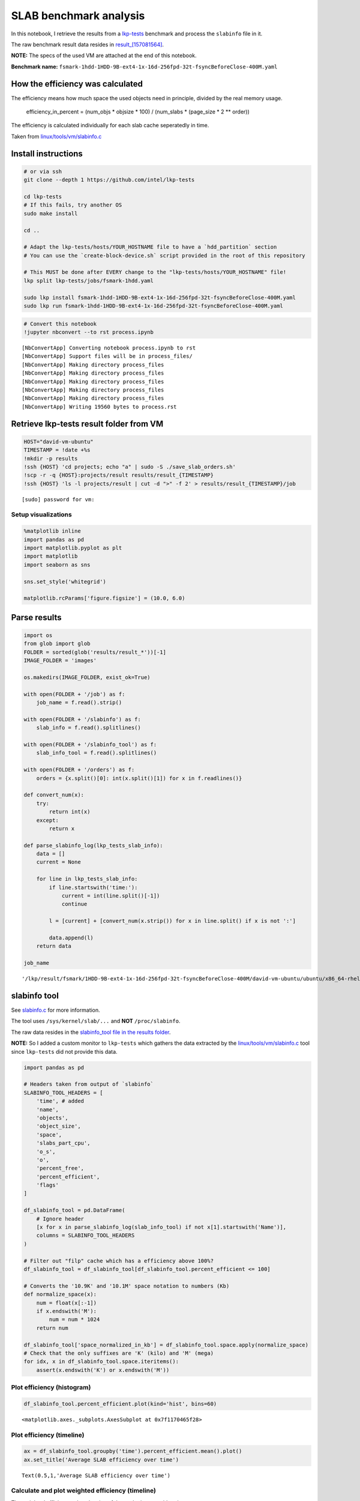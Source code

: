 
SLAB benchmark analysis
=======================

In this notebook, I retrieve the results from a
`lkp-tests <https://github.com/intel/lkp-tests>`__ benchmark and process
the ``slabinfo`` file in it.

The raw benchmark result data resides in
`result\_[157081564] <results/result_%5B1570815643%5D/>`__.

**NOTE:** The specs of the used VM are attached at the end of this
notebook.

**Benchmark name:**
``fsmark-1hdd-1HDD-9B-ext4-1x-16d-256fpd-32t-fsyncBeforeClose-400M.yaml``

How the efficiency was calculated
---------------------------------

The efficiency means how much space the used objects need in principle,
divided by the real memory usage.

    efficiency\_in\_percent = (num\_objs \* objsize \* 100) /
    (num\_slabs \* (page\_size \* 2 \*\* order))

The efficiency is calculated individually for each slab cache
seperatedly in time.

Taken from
`linux/tools/vm/slabinfo.c <https://github.com/torvalds/linux/blob/8a8c600de5dc1d9a7f4b83269fddc80ebd3dd045/tools/vm/slabinfo.c#L644>`__

Install instructions
--------------------

.. code:: bash

    # or via ssh
    git clone --depth 1 https://github.com/intel/lkp-tests

    cd lkp-tests
    # If this fails, try another OS
    sudo make install

    cd ..

    # Adapt the lkp-tests/hosts/YOUR_HOSTNAME file to have a `hdd_partition` section
    # You can use the `create-block-device.sh` script provided in the root of this repository 

    # This MUST be done after EVERY change to the "lkp-tests/hosts/YOUR_HOSTNAME" file!
    lkp split lkp-tests/jobs/fsmark-1hdd.yaml

    sudo lkp install fsmark-1hdd-1HDD-9B-ext4-1x-16d-256fpd-32t-fsyncBeforeClose-400M.yaml
    sudo lkp run fsmark-1hdd-1HDD-9B-ext4-1x-16d-256fpd-32t-fsyncBeforeClose-400M.yaml

.. code:: ipython3

    # Convert this notebook
    !jupyter nbconvert --to rst process.ipynb


.. parsed-literal::

    [NbConvertApp] Converting notebook process.ipynb to rst
    [NbConvertApp] Support files will be in process_files/
    [NbConvertApp] Making directory process_files
    [NbConvertApp] Making directory process_files
    [NbConvertApp] Making directory process_files
    [NbConvertApp] Making directory process_files
    [NbConvertApp] Making directory process_files
    [NbConvertApp] Writing 19560 bytes to process.rst


Retrieve lkp-tests result folder from VM
----------------------------------------

.. code:: ipython3

    HOST="david-vm-ubuntu"
    TIMESTAMP = !date +%s
    !mkdir -p results
    !ssh {HOST} 'cd projects; echo "a" | sudo -S ./save_slab_orders.sh'
    !scp -r -q {HOST}:projects/result results/result_{TIMESTAMP}
    !ssh {HOST} 'ls -l projects/result | cut -d ">" -f 2' > results/result_{TIMESTAMP}/job


.. parsed-literal::

    [sudo] password for vm: 

Setup visualizations
~~~~~~~~~~~~~~~~~~~~

.. code:: ipython3

    %matplotlib inline
    import pandas as pd
    import matplotlib.pyplot as plt
    import matplotlib
    import seaborn as sns
    
    sns.set_style('whitegrid')
    
    matplotlib.rcParams['figure.figsize'] = (10.0, 6.0)

Parse results
-------------

.. code:: ipython3

    import os
    from glob import glob
    FOLDER = sorted(glob('results/result_*'))[-1]
    IMAGE_FOLDER = 'images'
    
    os.makedirs(IMAGE_FOLDER, exist_ok=True)
    
    with open(FOLDER + '/job') as f:
        job_name = f.read().strip()
    
    with open(FOLDER + '/slabinfo') as f:
        slab_info = f.read().splitlines()
    
    with open(FOLDER + '/slabinfo_tool') as f:
        slab_info_tool = f.read().splitlines()
    
    with open(FOLDER + '/orders') as f:
        orders = {x.split()[0]: int(x.split()[1]) for x in f.readlines()}
    
    def convert_num(x):
        try:
            return int(x)
        except:
            return x
    
    def parse_slabinfo_log(lkp_tests_slab_info):
        data = []
        current = None
        
        for line in lkp_tests_slab_info:
            if line.startswith('time:'):
                current = int(line.split()[-1])
                continue
    
            l = [current] + [convert_num(x.strip()) for x in line.split() if x is not ':']
    
            data.append(l)
        return data
    
    job_name




.. parsed-literal::

    '/lkp/result/fsmark/1HDD-9B-ext4-1x-16d-256fpd-32t-fsyncBeforeClose-400M/david-vm-ubuntu/ubuntu/x86_64-rhel-7.6/gcc-7/5.0.0-31-generic/13'



slabinfo tool
-------------

See
`slabinfo.c <https://github.com/torvalds/linux/blob/8a8c600de5dc1d9a7f4b83269fddc80ebd3dd045/tools/vm/slabinfo.c>`__
for more information.

The tool uses ``/sys/kernel/slab/...`` and **NOT** ``/proc/slabinfo``.

The raw data resides in the `slabinfo\_tool file in the results
folder <https://raw.githubusercontent.com/davidgengenbach/linux-slab-efficiency-analysis/master/results/result_%5B1570815643%5D/slabinfo_tool>`__.

**NOTE:** So I added a custom monitor to ``lkp-tests`` which gathers the
data extracted by the
`linux/tools/vm/slabinfo.c <https://github.com/torvalds/linux/blob/8a8c600de5dc1d9a7f4b83269fddc80ebd3dd045/tools/vm/slabinfo.c>`__
tool since ``lkp-tests`` did not provide this data.

.. code:: ipython3

    import pandas as pd
    
    # Headers taken from output of `slabinfo`
    SLABINFO_TOOL_HEADERS = [
        'time', # added
        'name',
        'objects',
        'object_size',
        'space',
        'slabs_part_cpu',
        'o_s',
        'o',
        'percent_free',
        'percent_efficient',
        'flags'
    ]
    
    df_slabinfo_tool = pd.DataFrame(
        # Ignore header
        [x for x in parse_slabinfo_log(slab_info_tool) if not x[1].startswith('Name')],
        columns = SLABINFO_TOOL_HEADERS
    )
    
    # Filter out "filp" cache which has a efficiency above 100%?
    df_slabinfo_tool = df_slabinfo_tool[df_slabinfo_tool.percent_efficient <= 100]
    
    # Converts the '10.9K' and '10.1M' space notation to numbers (Kb)
    def normalize_space(x):
        num = float(x[:-1])
        if x.endswith('M'):
            num = num * 1024
        return num
    
    df_slabinfo_tool['space_normalized_in_kb'] = df_slabinfo_tool.space.apply(normalize_space)
    # Check that the only suffixes are 'K' (kilo) and 'M' (mega)
    for idx, x in df_slabinfo_tool.space.iteritems():
        assert(x.endswith('K') or x.endswith('M'))

Plot efficiency (histogram)
~~~~~~~~~~~~~~~~~~~~~~~~~~~

.. code:: ipython3

    df_slabinfo_tool.percent_efficient.plot(kind='hist', bins=60)




.. parsed-literal::

    <matplotlib.axes._subplots.AxesSubplot at 0x7f1170465f28>




.. image:: process_files/process_11_1.png


Plot efficiency (timeline)
~~~~~~~~~~~~~~~~~~~~~~~~~~

.. code:: ipython3

    ax = df_slabinfo_tool.groupby('time').percent_efficient.mean().plot()
    ax.set_title('Average SLAB efficiency over time')




.. parsed-literal::

    Text(0.5,1,'Average SLAB efficiency over time')




.. image:: process_files/process_13_1.png


Calculate and plot weighted efficiency (timeline)
~~~~~~~~~~~~~~~~~~~~~~~~~~~~~~~~~~~~~~~~~~~~~~~~~

The weighted efficiency takes the size of the cache into consideration

.. code:: ipython3

    import numpy as np
    
    # Taken from: https://stackoverflow.com/a/33054358
    weighted_average_efficiency = df_slabinfo_tool.groupby('time').apply(lambda x: np.average(x.percent_efficient, weights=x.space_normalized_in_kb))
    ax = weighted_average_efficiency.plot()
    ax.set_title('Weighted average SLAB efficiency over time')




.. parsed-literal::

    Text(0.5,1,'Weighted average SLAB efficiency over time')




.. image:: process_files/process_15_1.png


Plot efficiency of specific cache (dentry)
~~~~~~~~~~~~~~~~~~~~~~~~~~~~~~~~~~~~~~~~~~

.. code:: ipython3

    dentries = df_slabinfo_tool[df_slabinfo_tool.name == 'dentry']
    dentries.plot(x='time', y='percent_efficient')




.. parsed-literal::

    <matplotlib.axes._subplots.AxesSubplot at 0x7f1170219860>




.. image:: process_files/process_17_1.png


Most inefficient cache
~~~~~~~~~~~~~~~~~~~~~~

Get most inefficient cache - averaged over time.

.. code:: ipython3

    caches_sorted_by_efficiency = df_slabinfo_tool.groupby('name').mean().sort_values('percent_efficient')
    caches_sorted_by_efficiency[['percent_efficient', 'space_normalized_in_kb']].head(30)




.. raw:: html

    <div>
    <style scoped>
        .dataframe tbody tr th:only-of-type {
            vertical-align: middle;
        }
    
        .dataframe tbody tr th {
            vertical-align: top;
        }
    
        .dataframe thead th {
            text-align: right;
        }
    </style>
    <table border="1" class="dataframe">
      <thead>
        <tr style="text-align: right;">
          <th></th>
          <th>percent_efficient</th>
          <th>space_normalized_in_kb</th>
        </tr>
        <tr>
          <th>name</th>
          <th></th>
          <th></th>
        </tr>
      </thead>
      <tbody>
        <tr>
          <th>scsi_sense_cache</th>
          <td>75.000000</td>
          <td>20.400000</td>
        </tr>
        <tr>
          <th>skbuff_head_cache</th>
          <td>76.000000</td>
          <td>98.300000</td>
        </tr>
        <tr>
          <th>task_struct</th>
          <td>82.323864</td>
          <td>3993.600000</td>
        </tr>
        <tr>
          <th>names_cache</th>
          <td>83.034091</td>
          <td>431.680114</td>
        </tr>
        <tr>
          <th>:a-0000256</th>
          <td>83.965909</td>
          <td>104.541477</td>
        </tr>
        <tr>
          <th>anon_vma</th>
          <td>85.039773</td>
          <td>819.292045</td>
        </tr>
        <tr>
          <th>cred_jar</th>
          <td>86.000000</td>
          <td>257.767045</td>
        </tr>
        <tr>
          <th>:0000320</th>
          <td>86.000000</td>
          <td>368.600000</td>
        </tr>
        <tr>
          <th>squashfs_inode_cache</th>
          <td>89.000000</td>
          <td>11059.200000</td>
        </tr>
        <tr>
          <th>kmem_cache</th>
          <td>90.000000</td>
          <td>65.500000</td>
        </tr>
        <tr>
          <th>biovec-max</th>
          <td>90.886364</td>
          <td>961.258523</td>
        </tr>
        <tr>
          <th>TCPv6</th>
          <td>91.000000</td>
          <td>131.000000</td>
        </tr>
        <tr>
          <th>:0000256</th>
          <td>91.869318</td>
          <td>208.250000</td>
        </tr>
        <tr>
          <th>bdev_cache</th>
          <td>92.000000</td>
          <td>65.500000</td>
        </tr>
        <tr>
          <th>jbd2_journal_head</th>
          <td>92.000000</td>
          <td>190.690909</td>
        </tr>
        <tr>
          <th>kmalloc-1k</th>
          <td>93.000000</td>
          <td>1331.200000</td>
        </tr>
        <tr>
          <th>request_sock_TCP</th>
          <td>93.000000</td>
          <td>8.100000</td>
        </tr>
        <tr>
          <th>kernfs_node_cache</th>
          <td>93.000000</td>
          <td>3788.800000</td>
        </tr>
        <tr>
          <th>file_lock_cache</th>
          <td>94.000000</td>
          <td>16.300000</td>
        </tr>
        <tr>
          <th>request_queue</th>
          <td>94.000000</td>
          <td>131.000000</td>
        </tr>
        <tr>
          <th>proc_inode_cache</th>
          <td>94.000000</td>
          <td>6656.000000</td>
        </tr>
        <tr>
          <th>dax_cache</th>
          <td>94.000000</td>
          <td>32.700000</td>
        </tr>
        <tr>
          <th>:a-0000104</th>
          <td>94.926136</td>
          <td>102185.309091</td>
        </tr>
        <tr>
          <th>kmalloc-2k</th>
          <td>95.000000</td>
          <td>2048.000000</td>
        </tr>
        <tr>
          <th>mm_struct</th>
          <td>95.000000</td>
          <td>392.827273</td>
        </tr>
        <tr>
          <th>net_namespace</th>
          <td>95.000000</td>
          <td>65.500000</td>
        </tr>
        <tr>
          <th>rpc_inode_cache</th>
          <td>95.000000</td>
          <td>16.300000</td>
        </tr>
        <tr>
          <th>sighand_cache</th>
          <td>95.000000</td>
          <td>916.754545</td>
        </tr>
        <tr>
          <th>dmaengine-unmap-256</th>
          <td>95.000000</td>
          <td>32.700000</td>
        </tr>
        <tr>
          <th>:0000392</th>
          <td>95.000000</td>
          <td>16.300000</td>
        </tr>
      </tbody>
    </table>
    </div>



/proc/slabinfo
--------------

**Not to be confused with the output of the ``slabinfo`` tool!**

Create visualizations
~~~~~~~~~~~~~~~~~~~~~

.. code:: ipython3

    # Extracted from `/proc/slabinfo`
    headers = [
        'time',
        'name',
        'active_objs',
        'num_objs',
        'objsize',
        'objperslab',
        'pagesperslab',
        'tunables',
        'limit',
        'batchcount',
        'sharedfactor',
        'slabdata',
        'active_slabs',
        'num_slabs',
        'sharedavail',
    ]
    data = parse_slabinfo_log(slab_info)
    
    data = [x for x in data
            if not x[1].startswith('# name')
            and not x[1].startswith('slabinfo')
            and len(x) == len(headers)]
    
    
    # Sanity check!
    for l in data: assert len(l) == len(headers)
    
    df = pd.DataFrame(data, columns=headers)
    
    #df = df[df.name == 'dentry']
    
    df['order'] = df.name.apply(lambda x: orders.get(x, 0))
    df['page_size'] = 4096
    
    df['active_vs_num'] = df.active_objs / df.num_objs
    
    df['ef'] = df.num_objs * df.objsize * 100 / (df.num_slabs * (df.page_size * 2 ** df.order))
    
    ax = df.ef.plot(kind='hist', bins=100, figsize=(14, 4))
    
    ax.set_title(f'SLAB efficiency (histogram)')
    ax.set_xlabel('Efficiency in %')
    
    def sanitize_name(x):
        return x.replace('/', '___')
    
    plt.savefig(f'{IMAGE_FOLDER}/{sanitize_name(job_name)}.png')
    
    duration_in_seconds = max(df.time.values) - min(df.time.values)
    print(f'Test took: {duration_in_seconds / 60:.2f} minutes')


.. parsed-literal::

    Test took: 3.15 minutes



.. image:: process_files/process_22_1.png


VM specs
--------

**uname -a**: Linux david-vm-ubuntu 5.0.0-31-generic #33~18.04.1-Ubuntu
SMP Tue Oct 1 10:20:39 UTC 2019 x86\_64 x86\_64 x86\_64 GNU/Linux

.. raw:: html

   <pre>
   Name:                        Ubuntu
   Groups:                      /
   Guest OS:                    Ubuntu (64-bit)
   UUID:                        517d91b9-e324-470f-b1f3-dcaf40f3ab01
   Config file:                 /home/dgengenbach/VirtualBox VMs/Ubuntu/Ubuntu.vbox
   Snapshot folder:             /home/dgengenbach/VirtualBox VMs/Ubuntu/Snapshots
   Log folder:                  /home/dgengenbach/VirtualBox VMs/Ubuntu/Logs
   Hardware UUID:               517d91b9-e324-470f-b1f3-dcaf40f3ab01
   Memory size                  16384MB
   Page Fusion:                 disabled
   VRAM size:                   16MB
   CPU exec cap:                100%
   HPET:                        disabled
   CPUProfile:                  host
   Chipset:                     piix3
   Firmware:                    BIOS
   Number of CPUs:              4
   PAE:                         disabled
   Long Mode:                   enabled
   Triple Fault Reset:          disabled
   APIC:                        enabled
   X2APIC:                      enabled
   Nested VT-x/AMD-V:           disabled
   CPUID Portability Level:     0
   CPUID overrides:             None
   Boot menu mode:              message and menu
   Boot Device 1:               Floppy
   Boot Device 2:               DVD
   Boot Device 3:               HardDisk
   Boot Device 4:               Not Assigned
   ACPI:                        enabled
   IOAPIC:                      enabled
   BIOS APIC mode:              APIC
   Time offset:                 0ms
   RTC:                         UTC
   Hardw. virt.ext:             enabled
   Nested Paging:               enabled
   Large Pages:                 disabled
   VT-x VPID:                   enabled
   VT-x unr. exec.:             enabled
   Paravirt. Provider:          Default
   Effective Paravirt. Prov.:   KVM
   State:                       running (since 2019-10-10T10:10:24.186000000)
   Monitor count:               1
   3D Acceleration:             disabled
   2D Video Acceleration:       disabled
   Teleporter Enabled:          disabled
   Teleporter Port:             0
   Teleporter Address:          
   Teleporter Password:         
   Tracing Enabled:             disabled
   Allow Tracing to Access VM:  disabled
   Tracing Configuration:       
   Autostart Enabled:           disabled
   Autostart Delay:             0
   Default Frontend:            
   Storage Controller Name (0):            IDE
   Storage Controller Type (0):            PIIX4
   Storage Controller Instance Number (0): 0
   Storage Controller Max Port Count (0):  2
   Storage Controller Port Count (0):      2
   Storage Controller Bootable (0):        on
   Storage Controller Name (1):            SATA
   Storage Controller Type (1):            IntelAhci
   Storage Controller Instance Number (1): 0
   Storage Controller Max Port Count (1):  30
   Storage Controller Port Count (1):      1
   Storage Controller Bootable (1):        on
   IDE (1, 0): Empty
   SATA (0, 0): /home/dgengenbach/VirtualBox VMs/Ubuntu/Ubuntu.vdi (UUID: 466e9eb9-b4f4-4088-9a6f-fc60775b5c8c)
   NIC 1:                       MAC: 080027CA5503, Attachment: Bridged Interface 'eno1', Cable connected: on, Trace: off (file: none), Type: 82540EM, Reported speed: 0 Mbps, Boot priority: 0, Promisc Policy: deny, Bandwidth group: none
   NIC 2:                       disabled
   NIC 3:                       disabled
   NIC 4:                       disabled
   NIC 5:                       disabled
   NIC 6:                       disabled
   NIC 7:                       disabled
   NIC 8:                       disabled
   Pointing Device:             USB Tablet
   Keyboard Device:             PS/2 Keyboard
   UART 1:                      disabled
   UART 2:                      disabled
   UART 3:                      disabled
   UART 4:                      disabled
   LPT 1:                       disabled
   LPT 2:                       disabled
   Audio:                       enabled (Driver: PulseAudio, Controller: AC97, Codec: AD1980)
   Audio playback:              enabled
   Audio capture:               disabled
   Clipboard Mode:              disabled
   Drag and drop Mode:          disabled
   Session name:                headless
   Video mode:                  800x600x32 at 0,0 enabled
   VRDE:                        disabled
   OHCI USB:                    enabled
   EHCI USB:                    disabled
   xHCI USB:                    disabled

   USB Device Filters:

   <none>

   Available remote USB devices:

   <none>

   Currently Attached USB Devices:

   <none>

   Bandwidth groups:  <none>

   Shared folders:<none>

   VRDE Connection:             not active
   Clients so far:              0

   Capturing:                   not active
   Capture audio:               not active
   Capture screens:             0
   Capture file:                /home/dgengenbach/VirtualBox VMs/Ubuntu/Ubuntu.webm
   Capture dimensions:          1024x768
   Capture rate:                512kbps
   Capture FPS:                 25kbps
   Capture options:             

   Guest:

   Configured memory balloon size: 0MB
   OS type:                     Linux26_64
   Additions run level:         1
   Additions version            6.0.6_KernelUbuntu r129722

   Guest Facilities:

   Facility "VirtualBox Base Driver": active/running (last update: 2019/10/10 10:10:31 UTC)
   Facility "Seamless Mode": not active (last update: 2019/10/10 10:10:31 UTC)
   Facility "Graphics Mode": not active (last update: 2019/10/10 10:10:31 UTC)
   </pre>
